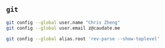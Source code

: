 #+AUTHOR:  Chris Zheng
#+EMAIL:   z@caudate.me
#+OPTIONS: toc:nil
#+STARTUP: showall

** ~git~

#+BEGIN_SRC bash :results output silent :cache no :eval no
git config --global user.name "Chris Zheng"
git config --global user.email z@caudate.me
#+END_SRC

#+BEGIN_SRC bash :results output silent :cache no :eval yes
git config --global alias.root 'rev-parse --show-toplevel'
#+END_SRC
